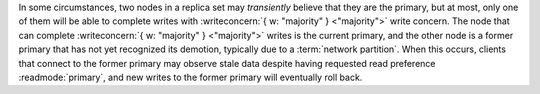 In some circumstances, two nodes in a replica set
may *transiently* believe that they are the primary, but at most, only
one of them will be able to complete writes with :writeconcern:`{ w:
"majority" } <"majority">` write concern. The node that can complete
:writeconcern:`{ w: "majority" } <"majority">` writes is the current
primary, and the other node is a former primary that has not yet
recognized its demotion, typically due to a :term:`network partition`.
When this occurs, clients that connect to the former primary may
observe stale data despite having requested read preference
:readmode:`primary`, and new writes to the former primary will
eventually roll back.
